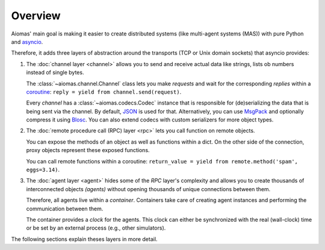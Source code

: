 Overview
========

Aiomas' main goal is making it easier to create distributed systems (like
multi-agent systems (MAS)) with pure Python and `asyncio`__.

Therefore, it adds three layers of abstraction around the transports (TCP or
Unix domain sockets) that asyncio provides:

__ https://docs.python.org/3/library/asyncio.html

.. image:: /_static/overview.*
   :width: 430
   :align: center
   :alt: The three architectual layers of aiomas


1. The :doc:`channel layer <channel>` allows you to send and receive actual
   data like strings, lists ob numbers instead of single bytes.

   The :class:`~aiomas.channel.Channel` class lets you make *requests* and wait
   for the corresponding *replies* within a coroutine__: ``reply = yield from
   channel.send(request)``.

   Every *channel* has a :class:`~aiomas.codecs.Codec` instance that is
   responsible for (de)serializing the data that is being sent via the channel.
   By default, JSON__ is used for that.  Alternatively, you can use MsgPack__
   and optionally compress it using Blosc__.  You can also extend codecs with
   custom serializers for more object types.

__ https://docs.python.org/3/library/asyncio-task.html#coroutine
__ http://www.json.org/
__ http://msgpack.org/
__ http://blosc.org/

2. The :doc:`remote procedure call (RPC) layer <rpc>` lets you call function on
   remote objects.

   You can expose the methods of an object as well as functions within a dict.
   On the other side of the connection, proxy objects represent these exposed
   functions.

   You can call remote functions within a coroutine: ``return_value = yield
   from remote.method('spam', eggs=3.14)``.

3. The :doc:`agent layer <agent>` hides some of the *RPC* layer's complexity
   and allows you to create thousands of interconnected objects *(agents)*
   without opening thousands of unique connections between them.

   Therefore, all agents live within a *container*.  Containers take care of
   creating agent instances and performing the communication between them.

   The container provides a *clock* for the agents. This clock can either be
   synchronized with the real (wall-clock) time or be set by an external
   process (e.g., other simulators).

The following sections explain theses layers in more detail.
